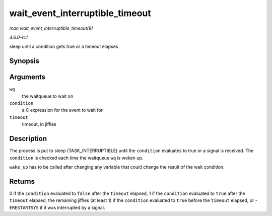
.. _API-wait-event-interruptible-timeout:

================================
wait_event_interruptible_timeout
================================

*man wait_event_interruptible_timeout(9)*

*4.6.0-rc1*

sleep until a condition gets true or a timeout elapses


Synopsis
========

.. c:function:: wait_event_interruptible_timeout( wq, condition, timeout )

Arguments
=========

``wq``
    the waitqueue to wait on

``condition``
    a C expression for the event to wait for

``timeout``
    timeout, in jiffies


Description
===========

The process is put to sleep (TASK_INTERRUPTIBLE) until the ``condition`` evaluates to true or a signal is received. The ``condition`` is checked each time the waitqueue ``wq`` is
woken up.

``wake_up`` has to be called after changing any variable that could change the result of the wait condition.


Returns
=======

0 if the ``condition`` evaluated to ``false`` after the ``timeout`` elapsed, 1 if the ``condition`` evaluated to ``true`` after the ``timeout`` elapsed, the remaining jiffies (at
least 1) if the ``condition`` evaluated to ``true`` before the ``timeout`` elapsed, or -``ERESTARTSYS`` if it was interrupted by a signal.
